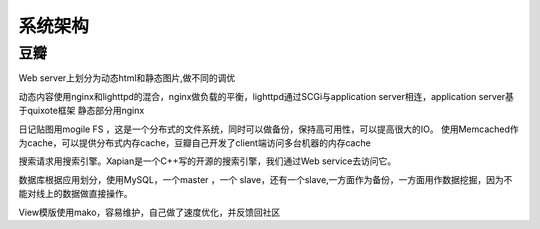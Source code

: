 .. _architecture:


***************
系统架构
***************

豆瓣
=============================


Web server上划分为动态html和静态图片,做不同的调优

动态内容使用nginx和lighttpd的混合，nginx做负载的平衡，lighttpd通过SCGi与application server相连，application server基于quixote框架
静态部分用nginx

日记贴图用mogile FS ，这是一个分布式的文件系统，同时可以做备份，保持高可用性，可以提高很大的IO。
使用Memcached作为cache，可以提供分布式内存cache，豆瓣自己开发了client端访问多台机器的内存cache

搜索请求用搜索引擎。Xapian是一个C++写的开源的搜索引擎，我们通过Web service去访问它。

数据库根据应用划分，使用MySQL，一个master ，一个 slave，还有一个slave,一方面作为备份，一方面用作数据挖掘，因为不能对线上的数据做直接操作。

View模版使用mako，容易维护，自己做了速度优化，并反馈回社区
